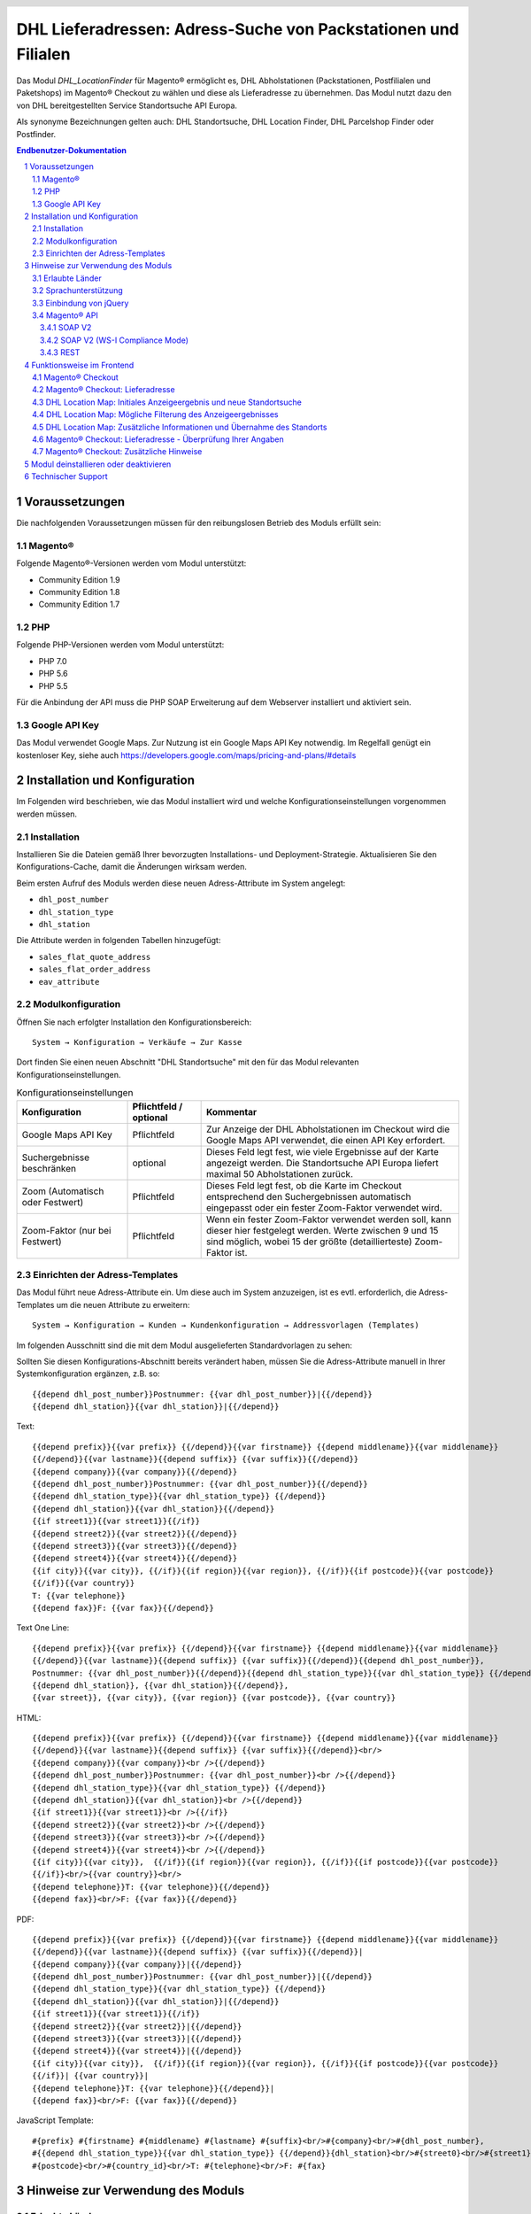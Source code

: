 .. |date| date:: %d/%m/%Y
.. |year| date:: %Y

.. footer::
   .. class:: footertable

   +-------------------------+-------------------------+
   | Stand: |date|           | .. class:: rightalign   |
   |                         |                         |
   |                         | ###Page###/###Total###  |
   +-------------------------+-------------------------+

.. header::
   .. image:: images/DHL_rgb.jpg
      :width: 4.5cm
      :height: 1.2cm
      :align: right

.. sectnum::

===============================================================
DHL Lieferadressen: Adress-Suche von Packstationen und Filialen
===============================================================

Das Modul *DHL_LocationFinder* für Magento® ermöglicht es, DHL Abholstationen (Packstationen, Postfilialen und Paketshops) im
Magento® Checkout zu wählen und diese als Lieferadresse zu übernehmen. Das Modul nutzt dazu den von DHL bereitgestellten
Service Standortsuche API Europa.

Als synonyme Bezeichnungen gelten auch: DHL Standortsuche, DHL Location Finder, DHL Parcelshop Finder oder Postfinder.

.. contents:: Endbenutzer-Dokumentation

.. raw:: pdf

   PageBreak

Voraussetzungen
===============

Die nachfolgenden Voraussetzungen müssen für den reibungslosen Betrieb des Moduls erfüllt sein:

Magento®
--------

Folgende Magento®-Versionen werden vom Modul unterstützt:

- Community Edition 1.9
- Community Edition 1.8
- Community Edition 1.7

PHP
---

Folgende PHP-Versionen werden vom Modul unterstützt:

- PHP 7.0
- PHP 5.6
- PHP 5.5

Für die Anbindung der API muss die PHP SOAP Erweiterung auf dem Webserver installiert und aktiviert sein.

Google API Key
--------------

Das Modul verwendet Google Maps. Zur Nutzung ist ein Google Maps API Key notwendig. Im Regelfall genügt ein
kostenloser Key, siehe auch https://developers.google.com/maps/pricing-and-plans/#details

.. raw:: pdf

   PageBreak

Installation und Konfiguration
==============================

Im Folgenden wird beschrieben, wie das Modul installiert wird und welche
Konfigurationseinstellungen vorgenommen werden müssen.

Installation
------------

Installieren Sie die Dateien gemäß Ihrer bevorzugten Installations- und
Deployment-Strategie. Aktualisieren Sie den Konfigurations-Cache, damit die
Änderungen wirksam werden.

Beim ersten Aufruf des Moduls werden diese neuen Adress-Attribute im System angelegt:

- ``dhl_post_number``
- ``dhl_station_type``
- ``dhl_station``

Die Attribute werden in folgenden Tabellen hinzugefügt:

- ``sales_flat_quote_address``
- ``sales_flat_order_address``
- ``eav_attribute``

Modulkonfiguration
------------------

Öffnen Sie nach erfolgter Installation den Konfigurationsbereich:

::

    System → Konfiguration → Verkäufe → Zur Kasse

Dort finden Sie einen neuen Abschnitt "DHL Standortsuche" mit den für das Modul
relevanten Konfigurationseinstellungen.

.. list-table:: Konfigurationseinstellungen
   :widths: 3 2 7
   :header-rows: 1

   * - Konfiguration
     - Pflichtfeld / optional
     - Kommentar
   * - Google Maps API Key
     - Pflichtfeld
     - Zur Anzeige der DHL Abholstationen im Checkout wird die Google Maps API
       verwendet, die einen API Key erfordert.
   * - Suchergebnisse beschränken
     - optional
     - Dieses Feld legt fest, wie viele Ergebnisse auf der Karte angezeigt werden.
       Die Standortsuche API Europa liefert maximal 50 Abholstationen zurück.
   * - Zoom (Automatisch oder Festwert)
     - Pflichtfeld
     - Dieses Feld legt fest, ob die Karte im Checkout entsprechend den
       Suchergebnissen automatisch eingepasst oder ein fester Zoom-Faktor verwendet wird.
   * - Zoom-Faktor (nur bei Festwert)
     - Pflichtfeld
     - Wenn ein fester Zoom-Faktor verwendet werden soll, kann dieser hier
       festgelegt werden. Werte zwischen 9 und 15 sind möglich, wobei 15 der
       größte (detaillierteste) Zoom-Faktor ist.

.. raw:: pdf

   PageBreak

Einrichten der Adress-Templates
-------------------------------

Das Modul führt neue Adress-Attribute ein. Um diese auch im System anzuzeigen, ist es
evtl. erforderlich, die Adress-Templates um die neuen Attribute zu erweitern:

::

    System → Konfiguration → Kunden → Kundenkonfiguration → Addressvorlagen (Templates)

Im folgenden Ausschnitt sind die mit dem Modul ausgelieferten Standardvorlagen zu sehen:

.. image:: images/address-templates-clip.png
   :width: 16.5cm

Sollten Sie diesen Konfigurations-Abschnitt bereits verändert haben, müssen Sie
die Adress-Attribute manuell in Ihrer Systemkonfiguration ergänzen, z.B. so:

::

    {{depend dhl_post_number}}Postnummer: {{var dhl_post_number}}|{{/depend}}
    {{depend dhl_station}}{{var dhl_station}}|{{/depend}}

.. raw:: pdf

   PageBreak

Text:

::

    {{depend prefix}}{{var prefix}} {{/depend}}{{var firstname}} {{depend middlename}}{{var middlename}}
    {{/depend}}{{var lastname}}{{depend suffix}} {{var suffix}}{{/depend}}
    {{depend company}}{{var company}}{{/depend}}
    {{depend dhl_post_number}}Postnummer: {{var dhl_post_number}}{{/depend}}
    {{depend dhl_station_type}}{{var dhl_station_type}} {{/depend}}
    {{depend dhl_station}}{{var dhl_station}}{{/depend}}
    {{if street1}}{{var street1}}{{/if}}
    {{depend street2}}{{var street2}}{{/depend}}
    {{depend street3}}{{var street3}}{{/depend}}
    {{depend street4}}{{var street4}}{{/depend}}
    {{if city}}{{var city}}, {{/if}}{{if region}}{{var region}}, {{/if}}{{if postcode}}{{var postcode}}
    {{/if}}{{var country}}
    T: {{var telephone}}
    {{depend fax}}F: {{var fax}}{{/depend}}

Text One Line:

::

    {{depend prefix}}{{var prefix}} {{/depend}}{{var firstname}} {{depend middlename}}{{var middlename}}
    {{/depend}}{{var lastname}}{{depend suffix}} {{var suffix}}{{/depend}}{{depend dhl_post_number}},
    Postnummer: {{var dhl_post_number}}{{/depend}}{{depend dhl_station_type}}{{var dhl_station_type}} {{/depend}}
    {{depend dhl_station}}, {{var dhl_station}}{{/depend}},
    {{var street}}, {{var city}}, {{var region}} {{var postcode}}, {{var country}}

HTML:

::

    {{depend prefix}}{{var prefix}} {{/depend}}{{var firstname}} {{depend middlename}}{{var middlename}}
    {{/depend}}{{var lastname}}{{depend suffix}} {{var suffix}}{{/depend}}<br/>
    {{depend company}}{{var company}}<br />{{/depend}}
    {{depend dhl_post_number}}Postnummer: {{var dhl_post_number}}<br />{{/depend}}
    {{depend dhl_station_type}}{{var dhl_station_type}} {{/depend}}
    {{depend dhl_station}}{{var dhl_station}}<br />{{/depend}}
    {{if street1}}{{var street1}}<br />{{/if}}
    {{depend street2}}{{var street2}}<br />{{/depend}}
    {{depend street3}}{{var street3}}<br />{{/depend}}
    {{depend street4}}{{var street4}}<br />{{/depend}}
    {{if city}}{{var city}},  {{/if}}{{if region}}{{var region}}, {{/if}}{{if postcode}}{{var postcode}}
    {{/if}}<br/>{{var country}}<br/>
    {{depend telephone}}T: {{var telephone}}{{/depend}}
    {{depend fax}}<br/>F: {{var fax}}{{/depend}}

PDF:

::

    {{depend prefix}}{{var prefix}} {{/depend}}{{var firstname}} {{depend middlename}}{{var middlename}}
    {{/depend}}{{var lastname}}{{depend suffix}} {{var suffix}}{{/depend}}|
    {{depend company}}{{var company}}|{{/depend}}
    {{depend dhl_post_number}}Postnummer: {{var dhl_post_number}}|{{/depend}}
    {{depend dhl_station_type}}{{var dhl_station_type}} {{/depend}}
    {{depend dhl_station}}{{var dhl_station}}|{{/depend}}
    {{if street1}}{{var street1}}{{/if}}
    {{depend street2}}{{var street2}}|{{/depend}}
    {{depend street3}}{{var street3}}|{{/depend}}
    {{depend street4}}{{var street4}}|{{/depend}}
    {{if city}}{{var city}},  {{/if}}{{if region}}{{var region}}, {{/if}}{{if postcode}}{{var postcode}}
    {{/if}}| {{var country}}|
    {{depend telephone}}T: {{var telephone}}{{/depend}}|
    {{depend fax}}<br/>F: {{var fax}}{{/depend}}

JavaScript Template:

::

    #{prefix} #{firstname} #{middlename} #{lastname} #{suffix}<br/>#{company}<br/>#{dhl_post_number},
    #{{depend dhl_station_type}}{{var dhl_station_type}} {{/depend}}{dhl_station}<br/>#{street0}<br/>#{street1}<br/>#{street2}<br/>#{street3}<br/>#{city}, #{region},
    #{postcode}<br/>#{country_id}<br/>T: #{telephone}<br/>F: #{fax}

.. raw:: pdf

   PageBreak

Hinweise zur Verwendung des Moduls
==================================

Erlaubte Länder
---------------

Derzeit werden folgende Länder durch Standortsuche API Europa unterstützt:

- Belgien
- Deutschland
- Niederlande
- Österreich
- Polen
- Slowakei
- Tschechien

Somit sind bei der Standortsuche im Checkout auch nur diese Länder verfügbar (oder weniger, je nach
Shop-Konfiguration).

Sprachunterstützung
-------------------

Das Modul unterstützt die Lokalisierungen ``en_US`` und ``de_DE``. Die Übersetzungen sind in den
CSV-Übersetzungsdateien gepflegt und somit auch durch Dritt-Module anpassbar.

Einbindung von jQuery
---------------------

Das im Modul verwendete DHL Location Maps Plugin *Store Locator* basiert auf der JavaScript-Bibliothek
jQuery. Diese wird durch die Template-Datei ``base/default/template/dhl_locationfinder/page/html/head.phtml``
eingebunden.

jQuery wird jedoch *nicht* eingebunden bei Verwendung des *RWD*-Themes. Sollten Sie ein angepasstes
Theme einsetzen, das bereits jQuery ausliefert, übernehmen Sie bitte die Datei
``rwd/default/template/dhl_locationfinder/page/html/head.phtml`` in Ihr eigenes Theme.

.. raw:: pdf

   PageBreak

Magento® API
------------

Die vom Modul im System angelegten Adressattribute sind für die Verwendung in Drittsystemen über
die Magento® API abrufbar.

SOAP V2
~~~~~~~

::

    $result = $proxy->salesOrderInfo($sessionId, $incrementId);
    var_dump($result->shipping_address);

SOAP V2 (WS-I Compliance Mode)
~~~~~~~~~~~~~~~~~~~~~~~~~~~~~~

::

    $result = $proxy->salesOrderInfo((object)array(
        'sessionId' => $sessionId->result,
        'orderIncrementId' => $incrementId,
    ));
    var_dump($result->result->shipping_address);

REST
~~~~

::

    curl --get \
        -H 'Accept: application/xml' \
        -H 'Authorization: [OAuth Header] \
        "https://magentohost/api/rest/orders/:orderid/addresses"

Beachten Sie, dass die neuen Attribute für den Abruf über die REST-API explizit
freigegeben werden müssen. Gehen Sie dazu in:

::

    System → Web Services → REST → Attributes

.. image:: images/rest-attributes.png
   :width: 50%
   :align: left

.. raw:: pdf

   PageBreak

Funktionsweise im Frontend
==========================

Magento® Checkout
-----------------

- Gehen Sie in den Checkout wie im Magento® Standard vorgesehen
- Geben Sie im Checkout Schritt *Rechnungsadresse* Ihre Rechnungsadresse an
- Wählen Sie die Option *An andere Adresse verschicken* aus und klicken Sie dann auf *Weiter*

.. image:: images/en-checkout-step-001.png
   :width: 5.0cm

Magento® Checkout: Lieferadresse
--------------------------------

- Wenn Sie bereits mit Ihrem Kundenkonto eingeloggt sind und Ihr Adressbuch-Dropdown zur Vefügung steht, wählen Sie die Option *Neue Adresse*
- Aktivieren Sie die Checkbox *Lieferung an eine DHL Abholstation*
- Durch Aktivierung erscheinen die zusätzlichen Eingabefelder *DHL Postnummer* und *DHL Station* sowie der Button *Packstation / Postfiliale suchen*
- Per Klick auf den Button *Packstation / Postfiliale suchen* öffnen Sie die DHL Location Map

.. image:: images/en-checkout-step-002-checkbox-locationfinder.png
   :width: 16.5cm

DHL Location Map: Initiales Anzeigeergebnis und neue Standortsuche
------------------------------------------------------------------

- Das initiale Anzeigeergebnis basiert stets auf der zuvor hinterlegten Rechnungsadresse
- Die Anzahl der Standorte und die Zoomstufe der Map definieren Sie in der *Modulkonfiguration*
- Sie können die Adressdaten nach Ihren Wünschen ändern und den Prozess mit dem Button *Suchen* erneut ausführen
- Für eine erfolgreiche Suche benötigen Sie mind. die Angabe *Land, Stadt* oder erweitert *Land, Stadt, PLZ* oder *Land, Stadt, PLZ, Straße ggf. Hausnummer*
- Das Dropdown-Feld *Land* richtet sich nach Ihrer Systemkonfiguration für ``general_country_default`` und ``general_country_allow``

.. image:: images/en-checkout-step-002-map-invoiceaddress.png
   :width: 16.5cm

DHL Location Map: Mögliche Filterung des Anzeigeergebnisses
-----------------------------------------------------------

- Durch Aktivierung oder Deaktivierung der Checkboxen können Sie das Anzeigeergebnis nach *Packstationen*, *Postfilialen* oder *Paketshops* filtern

.. image:: images/en-checkout-step-002-map-invoiceaddress-filtered.png
   :width: 16.5cm

.. raw:: pdf

   PageBreak

DHL Location Map: Zusätzliche Informationen und Übernahme des Standorts
-----------------------------------------------------------------------

- Bei *einfachem Klick* auf ein Standort Icon erhalten Sie zusätzliche Informationen zum Standort
- Für Packstationen: Packstationsnummer und Adresse
- Für Postfilialen und Paketshops: Name, Adresse, Öffnungszeiten, Services
- Mit einem Klick auf den Textlink *Diesen Standort verwenden* können Sie den Standort übernehmen; die DHL Location Map schließt sich danach
- Per *Doppelklick* auf ein Standort Icon können Sie den Standort direkt übernehmen, die Map schließt sich sofort

.. image:: images/en-checkout-step-002-shipping-information.png
   :width: 16.5cm

.. raw:: pdf

   PageBreak

Magento® Checkout: Lieferadresse - Überprüfung Ihrer Angaben
------------------------------------------------------------

- Die Standortdaten zu *Packstation*, *Postfiliale* oder *Paketshop* wurden übernommen. Sie können diese nicht manuell editieren
- Um einen anderen DHL Standort zu wählen, öffnen Sie erneut die DHL Location Map per Klick auf den Button *Packstation / Postfiliale suchen*
- Wenn Sie eine *Packstation* ausgewählt haben, müssen Sie Ihre persönliche *DHL Postnummer* angeben (Pflichtfeld)
- Bei Auswahl einer *Postfiliale* oder eines *Paketshops* ist die Angabe der persönlichen *DHL Postnummer* nicht erforderlich (kann aber trotzdem angegeben werden)
- Setzen Sie den Checkout wie üblich fort (Magento®-Standardverhalten)

.. image:: images/en-checkout-step-003-packstation-data.png
   :width: 16.5cm

Magento® Checkout: Zusätzliche Hinweise
---------------------------------------

- Adressen von *Packstationen*, *Postfilialen* oder *Paketshops* können nicht im Adressbuch Ihres Kundenkontos gespeichert werden
- Falls Sie im Checkout-Schritt *Lieferadresse* doch Ihre Rechnungsadresse verwenden möchten, deaktivieren Sie zuvor die Checkbox *Lieferung an eine DHL Abholstation*

.. raw:: pdf

   PageBreak

Modul deinstallieren oder deaktivieren
======================================

Gehen Sie wie folgt vor, um das Modul zu *deinstallieren*:

1. Löschen Sie alle Moduldateien aus dem Dateisystem.
2. Entfernen Sie die im Abschnitt `Installation`_ genannten Adressattribute.
3. Entfernen Sie den zum Modul gehörigen Eintrag ``dhl_locationfinder_setup`` aus der Tabelle ``core_resource``.
4. Entfernen Sie die zum Modul gehörigen Einträge ``checkout/dhl_locationfinder/*`` aus der Tabelle ``core_config_data``.
5. Leeren Sie abschließend den Cache.

Sollten Sie das Modul nur *deaktivieren* wollen, ohne es zu deinstallieren,
kann dies auf zwei verschiedenen Wegen erreicht werden:

1. Deaktivierung des Moduls

   Das Modul wird nicht geladen, wenn der Knoten ``active`` in der Datei
   ``app/etc/modules/Dhl_LocationFinder.xml`` von **true** auf **false**
   abgeändert wird.
2. Deaktivieren der Modul-Ausgaben

   Das Modul wird nicht angezeigt, wenn in der Systemkonfiguration die Modulausgaben deaktiviert werden. Es wird aber weiterhin geladen.

   ::

       System → Konfiguration → Erweitert → Erweitert → Deaktiviere Modulausgaben → Dhl_LocationFinder

Technischer Support
===================

Wenn Sie Fragen haben oder auf Probleme stoßen, werfen Sie bitte zuerst einen Blick in das
Support-Portal (FAQ): http://dhl.support.netresearch.de/

Sollte sich das Problem damit nicht beheben lassen, können Sie das Supportteam über das o.g.
Portal oder per Mail unter dhl.support@netresearch.de kontaktieren.
